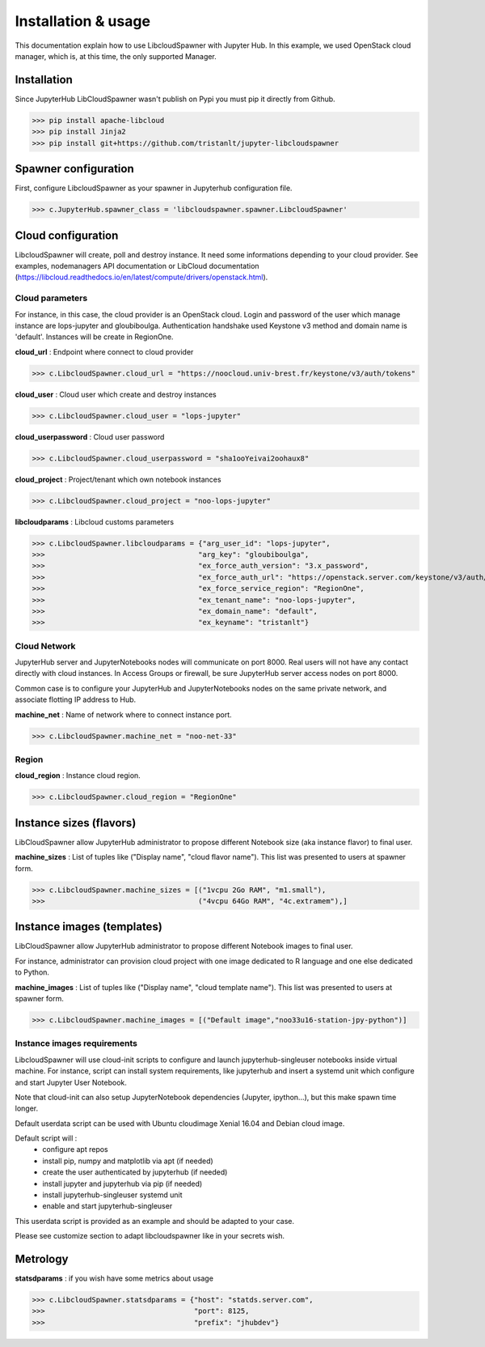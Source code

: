 Installation & usage
====================

This documentation explain how to use LibcloudSpawner with Jupyter Hub. In this example, we used OpenStack cloud manager, which is, at this time, the only supported Manager.

Installation 
------------

Since JupyterHub LibCloudSpawner wasn't publish on Pypi you must pip it directly from Github.

>>> pip install apache-libcloud
>>> pip install Jinja2
>>> pip install git+https://github.com/tristanlt/jupyter-libcloudspawner

Spawner configuration
---------------------

First, configure LibcloudSpawner as your spawner in Jupyterhub configuration file.

>>> c.JupyterHub.spawner_class = 'libcloudspawner.spawner.LibcloudSpawner'

Cloud configuration
-------------------

LibcloudSpawner will create, poll and destroy instance. It need some informations depending to your cloud provider. See examples, nodemanagers API documentation or LibCloud documentation (https://libcloud.readthedocs.io/en/latest/compute/drivers/openstack.html). 

Cloud parameters
++++++++++++++++

For instance, in this case, the cloud provider is an OpenStack cloud. Login and password of the user which manage instance are lops-jupyter and gloubiboulga. Authentication handshake used Keystone v3 method and domain name is 'default'. Instances will be create in RegionOne.  

**cloud_url** : Endpoint where connect to cloud provider

>>> c.LibcloudSpawner.cloud_url = "https://noocloud.univ-brest.fr/keystone/v3/auth/tokens"

**cloud_user** : Cloud user which create and destroy instances 

>>> c.LibcloudSpawner.cloud_user = "lops-jupyter"

**cloud_userpassword** : Cloud user password

>>> c.LibcloudSpawner.cloud_userpassword = "sha1ooYeivai2oohaux8"

**cloud_project** : Project/tenant which own notebook instances 

>>> c.LibcloudSpawner.cloud_project = "noo-lops-jupyter"


**libcloudparams** : Libcloud customs parameters 

>>> c.LibcloudSpawner.libcloudparams = {"arg_user_id": "lops-jupyter",
>>>                                    "arg_key": "gloubiboulga",
>>>                                    "ex_force_auth_version": "3.x_password",
>>>                                    "ex_force_auth_url": "https://openstack.server.com/keystone/v3/auth/tokens",
>>>                                    "ex_force_service_region": "RegionOne",
>>>                                    "ex_tenant_name": "noo-lops-jupyter",
>>>                                    "ex_domain_name": "default",
>>>                                    "ex_keyname": "tristanlt"}

Cloud Network
+++++++++++++

JupyterHub server and JupyterNotebooks nodes will communicate on port 8000. Real users will not have any contact directly with cloud instances. In Access Groups or firewall, be sure JupyterHub server access nodes on port 8000. 

Common case is to configure your JupyterHub and JupyterNotebooks nodes on the same private network, and associate flotting IP address to Hub. 

**machine_net** : Name of network where to connect instance port.

>>> c.LibcloudSpawner.machine_net = "noo-net-33"

Region
++++++

**cloud_region** : Instance cloud region.

>>> c.LibcloudSpawner.cloud_region = "RegionOne"


Instance sizes (flavors)
------------------------

LibCloudSpawner allow JupyterHub administrator to propose different Notebook size (aka instance flavor) to final user. 

**machine_sizes** : List of tuples like ("Display name", "cloud flavor name"). This list was presented to users at spawner form. 

>>> c.LibcloudSpawner.machine_sizes = [("1vcpu 2Go RAM", "m1.small"),
>>>                                    ("4vcpu 64Go RAM", "4c.extramem"),]

Instance images (templates)
---------------------------

LibCloudSpawner allow JupyterHub administrator to propose different Notebook images to final user.

For instance, administrator can provision cloud project with one image dedicated to R language and one else dedicated to Python.

**machine_images** : List of tuples like ("Display name", "cloud template name"). This list was presented to users at spawner form.

>>> c.LibcloudSpawner.machine_images = [("Default image","noo33u16-station-jpy-python")]

Instance images requirements
++++++++++++++++++++++++++++

LibcloudSpawner will use cloud-init scripts to configure and launch jupyterhub-singleuser notebooks inside virtual machine. For instance, script can install system requirements, like jupyterhub and insert a systemd unit which configure and start Jupyter User Notebook.

Note that cloud-init can also setup JupyterNotebook dependencies (Jupyter, ipython...), but this make spawn time longer.

Default userdata script can be used with Ubuntu cloudimage Xenial 16.04 and Debian cloud image.

Default script will :
 - configure apt repos
 - install pip, numpy and matplotlib via apt (if needed) 
 - create the user authenticated by jupyterhub (if needed)
 - install jupyter and jupyterhub via pip (if needed)
 - install jupyterhub-singleuser systemd unit
 - enable and start jupyterhub-singleuser

This userdata script is provided as an example and should be adapted to your case.

Please see customize section to adapt libcloudspawner like in your secrets wish. 

Metrology
---------

**statsdparams** : if you wish have some metrics about usage

>>> c.LibcloudSpawner.statsdparams = {"host": "statds.server.com",
>>>                                   "port": 8125,
>>>                                   "prefix": "jhubdev"}